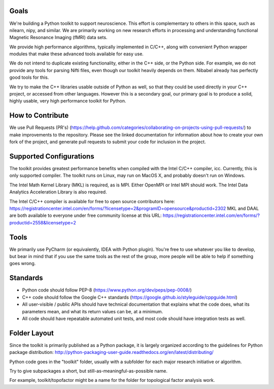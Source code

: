 Goals
=====

We're building a Python toolkit to support neuroscience. This effort is complementary to others in this space, such
as nilearn, nipy, and similar. We are primarily working on new research efforts in processing and understanding functional
Magnetic Resonance Imaging (fMRI) data sets.

We provide high performance algorithms, typically implemented in C/C++, along with convenient Python wrapper modules
that make these advanced tools available for easy use.

We do not intend to duplicate existing functionality, either in the C++ side, or the Python side. For example, we
do not provide any tools for parsing Nifti files, even though our toolkit heavily depends on them. Nibabel already has
perfectly good tools for this.

We try to make the C++ libraries usable outside of Python as well, so that they could be used directly in your C++
project, or accessed from other languages. However this is a secondary goal, our primary goal is to produce a solid,
highly usable, very high performance toolkit for Python.

How to Contribute
=================

We use Pull Requests (PR's) (https://help.github.com/categories/collaborating-on-projects-using-pull-requests/) to make improvements to the repository. Please see the linked documentation for
information about how to create your own fork of the project, and generate pull requests to submit your code for inclusion
in the project.

Supported Configurations
========================

The toolkit provides greatest performance benefits when compiled with the Intel C/C++ compiler, icc. Currently, this is
only supported compiler. The toolkit runs on Linux, may run on MacOS X, and probably doesn't run on Windows.

The Intel Math Kernel Library (MKL) is required, as is MPI. Either OpenMPI or Intel MPI should work.
The Intel Data Analytics Acceleration Library is also required.

The Intel C/C++ compiler is available for free to open source contributors here: https://registrationcenter.intel.com/en/forms/?licensetype=2&programID=opensource&productid=2302
MKL and DAAL are both available to everyone under free community license at this URL: https://registrationcenter.intel.com/en/forms/?productid=2558&licensetype=2

Tools
=====

We primarily use PyCharm (or equivalently, IDEA with Python plugin). You're free to use whatever you like to develop,
but bear in mind that if you use the same tools as the rest of the group, more people will be able to help if
something goes wrong.

Standards
=========

* Python code should follow PEP-8 (https://www.python.org/dev/peps/pep-0008/)
* C++ code should follow the Google C++ standards (https://google.github.io/styleguide/cppguide.html)
* All user-visible / public APIs should have technical documentation that explains what the code does, what its
  parameters mean, and what its return values can be, at a minimum.
* All code should have repeatable automated unit tests, and most code should have integration tests as well.


Folder Layout
=============

Since the toolkit is primarily published as a Python package, it is largely organized according to the guidelines for
Python package distribution: http://python-packaging-user-guide.readthedocs.org/en/latest/distributing/

Python code goes in the "toolkit" folder, usually with a subfolder for each major research initiative or algorithm.

Try to give subpackages a short, but still-as-meaningful-as-possible name.

For example, toolkit/topofactor might be a name for the folder for topological factor analysis work.

